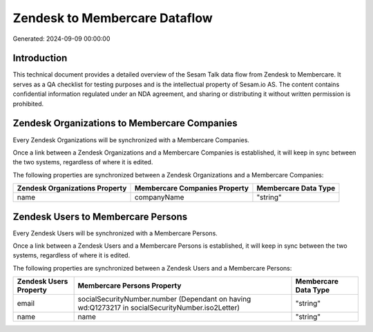 ==============================
Zendesk to Membercare Dataflow
==============================

Generated: 2024-09-09 00:00:00

Introduction
------------

This technical document provides a detailed overview of the Sesam Talk data flow from Zendesk to Membercare. It serves as a QA checklist for testing purposes and is the intellectual property of Sesam.io AS. The content contains confidential information regulated under an NDA agreement, and sharing or distributing it without written permission is prohibited.

Zendesk Organizations to Membercare Companies
---------------------------------------------
Every Zendesk Organizations will be synchronized with a Membercare Companies.

Once a link between a Zendesk Organizations and a Membercare Companies is established, it will keep in sync between the two systems, regardless of where it is edited.

The following properties are synchronized between a Zendesk Organizations and a Membercare Companies:

.. list-table::
   :header-rows: 1

   * - Zendesk Organizations Property
     - Membercare Companies Property
     - Membercare Data Type
   * - name
     - companyName
     - "string"


Zendesk Users to Membercare Persons
-----------------------------------
Every Zendesk Users will be synchronized with a Membercare Persons.

Once a link between a Zendesk Users and a Membercare Persons is established, it will keep in sync between the two systems, regardless of where it is edited.

The following properties are synchronized between a Zendesk Users and a Membercare Persons:

.. list-table::
   :header-rows: 1

   * - Zendesk Users Property
     - Membercare Persons Property
     - Membercare Data Type
   * - email
     - socialSecurityNumber.number (Dependant on having wd:Q1273217 in socialSecurityNumber.iso2Letter)
     - "string"
   * - name
     - name
     - "string"

